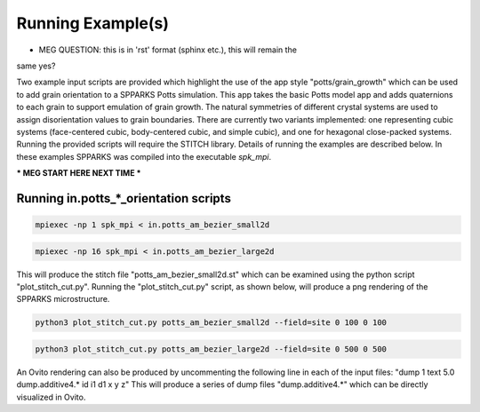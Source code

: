 ==================
Running Example(s) 
==================

* MEG QUESTION: this is in 'rst' format (sphinx etc.), this will remain the
same yes?

Two example input scripts are provided which highlight the use of the app style "potts/grain_growth" which can be used to add grain orientation to a SPPARKS Potts simulation. This app takes the basic Potts model app and adds quaternions to each grain to support emulation of grain growth. The natural symmetries of different crystal systems are used to assign disorientation values to grain boundaries. 
There are currently two variants implemented: one representing cubic systems (face-centered cubic, body-centered cubic, and simple cubic), and one for hexagonal close-packed systems. 
Running the provided scripts will require the STITCH library. Details of running the examples are described below. 
In these examples SPPARKS was compiled into the executable *spk_mpi*.

*** MEG START HERE NEXT TIME ***

Running in.potts_*_orientation scripts
+++++++++++++++++++++++++++++++++++++++

.. code-block:: bash

   mpiexec -np 1 spk_mpi < in.potts_am_bezier_small2d

.. code-block:: bash

   mpiexec -np 16 spk_mpi < in.potts_am_bezier_large2d

This will produce the stitch file "potts_am_bezier_small2d.st" which
can be examined using the python script "plot_stitch_cut.py". Running
the "plot_stitch_cut.py" script, as shown below, will produce a png
rendering of the SPPARKS microstructure.

.. code-block:: bash

   python3 plot_stitch_cut.py potts_am_bezier_small2d --field=site 0 100 0 100

.. code-block:: bash

   python3 plot_stitch_cut.py potts_am_bezier_large2d --field=site 0 500 0 500

An Ovito rendering can also be produced by uncommenting the following line in
each of the input files: "dump 1 text 5.0 dump.additive4.* id i1 d1 x y z"
This will produce a series of dump files "dump.additive4.*" which can be 
directly visualized in Ovito.
